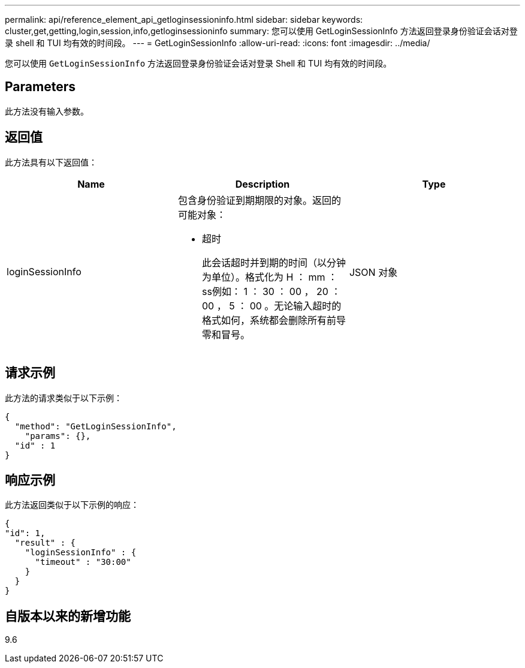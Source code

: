 ---
permalink: api/reference_element_api_getloginsessioninfo.html 
sidebar: sidebar 
keywords: cluster,get,getting,login,session,info,getloginsessioninfo 
summary: 您可以使用 GetLoginSessionInfo 方法返回登录身份验证会话对登录 shell 和 TUI 均有效的时间段。 
---
= GetLoginSessionInfo
:allow-uri-read: 
:icons: font
:imagesdir: ../media/


[role="lead"]
您可以使用 `GetLoginSessionInfo` 方法返回登录身份验证会话对登录 Shell 和 TUI 均有效的时间段。



== Parameters

此方法没有输入参数。



== 返回值

此方法具有以下返回值：

|===
| Name | Description | Type 


 a| 
loginSessionInfo
 a| 
包含身份验证到期期限的对象。返回的可能对象：

* 超时
+
此会话超时并到期的时间（以分钟为单位）。格式化为 H ： mm ： ss例如： 1 ： 30 ： 00 ， 20 ： 00 ， 5 ： 00 。无论输入超时的格式如何，系统都会删除所有前导零和冒号。


 a| 
JSON 对象

|===


== 请求示例

此方法的请求类似于以下示例：

[listing]
----
{
  "method": "GetLoginSessionInfo",
    "params": {},
  "id" : 1
}
----


== 响应示例

此方法返回类似于以下示例的响应：

[listing]
----
{
"id": 1,
  "result" : {
    "loginSessionInfo" : {
      "timeout" : "30:00"
    }
  }
}
----


== 自版本以来的新增功能

9.6
